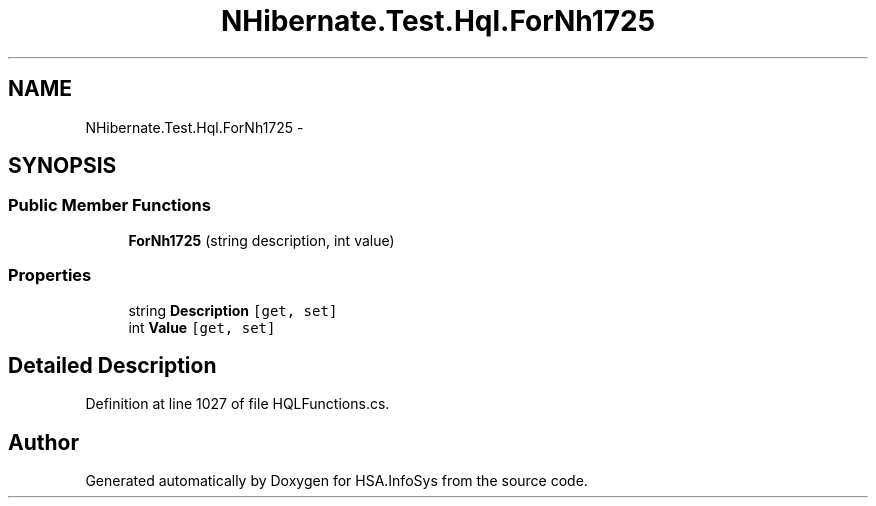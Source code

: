 .TH "NHibernate.Test.Hql.ForNh1725" 3 "Fri Jul 5 2013" "Version 1.0" "HSA.InfoSys" \" -*- nroff -*-
.ad l
.nh
.SH NAME
NHibernate.Test.Hql.ForNh1725 \- 
.SH SYNOPSIS
.br
.PP
.SS "Public Member Functions"

.in +1c
.ti -1c
.RI "\fBForNh1725\fP (string description, int value)"
.br
.in -1c
.SS "Properties"

.in +1c
.ti -1c
.RI "string \fBDescription\fP\fC [get, set]\fP"
.br
.ti -1c
.RI "int \fBValue\fP\fC [get, set]\fP"
.br
.in -1c
.SH "Detailed Description"
.PP 
Definition at line 1027 of file HQLFunctions\&.cs\&.

.SH "Author"
.PP 
Generated automatically by Doxygen for HSA\&.InfoSys from the source code\&.
